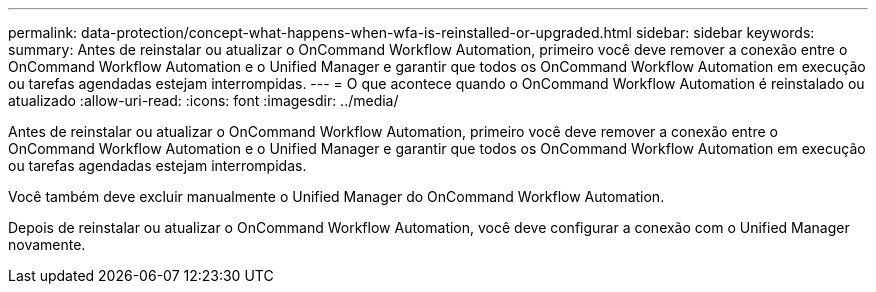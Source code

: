 ---
permalink: data-protection/concept-what-happens-when-wfa-is-reinstalled-or-upgraded.html 
sidebar: sidebar 
keywords:  
summary: Antes de reinstalar ou atualizar o OnCommand Workflow Automation, primeiro você deve remover a conexão entre o OnCommand Workflow Automation e o Unified Manager e garantir que todos os OnCommand Workflow Automation em execução ou tarefas agendadas estejam interrompidas. 
---
= O que acontece quando o OnCommand Workflow Automation é reinstalado ou atualizado
:allow-uri-read: 
:icons: font
:imagesdir: ../media/


[role="lead"]
Antes de reinstalar ou atualizar o OnCommand Workflow Automation, primeiro você deve remover a conexão entre o OnCommand Workflow Automation e o Unified Manager e garantir que todos os OnCommand Workflow Automation em execução ou tarefas agendadas estejam interrompidas.

Você também deve excluir manualmente o Unified Manager do OnCommand Workflow Automation.

Depois de reinstalar ou atualizar o OnCommand Workflow Automation, você deve configurar a conexão com o Unified Manager novamente.
